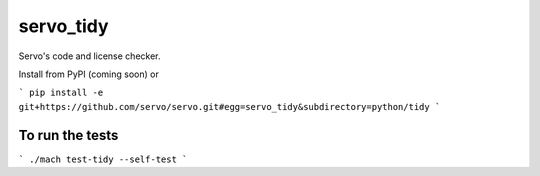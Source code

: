 servo_tidy
==========

Servo's code and license checker.

Install from PyPI (coming soon) or

```
pip install -e git+https://github.com/servo/servo.git#egg=servo_tidy&subdirectory=python/tidy
```

To run the tests
++++++++++++++++

```
./mach test-tidy --self-test
```
